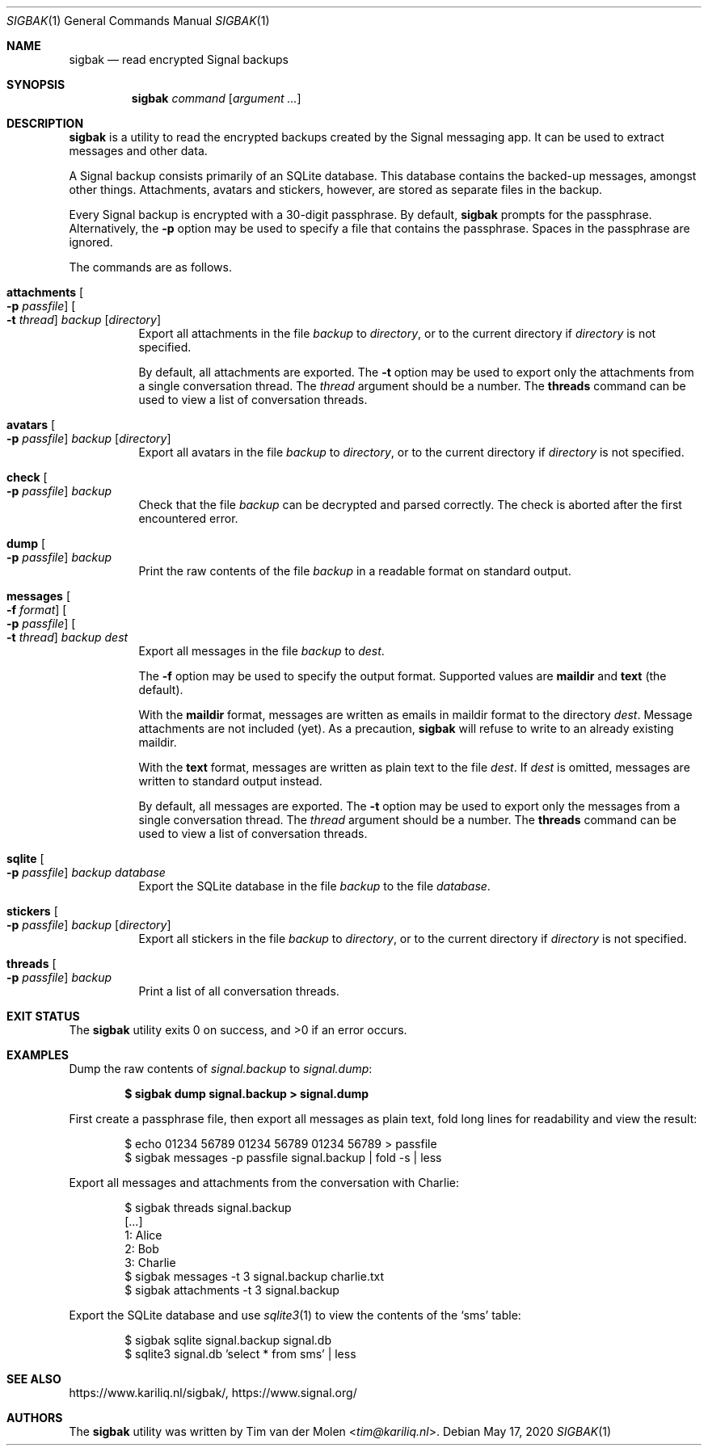 .\" Copyright (c) 2019 Tim van der Molen <tim@kariliq.nl>
.\"
.\" Permission to use, copy, modify, and distribute this software for any
.\" purpose with or without fee is hereby granted, provided that the above
.\" copyright notice and this permission notice appear in all copies.
.\"
.\" THE SOFTWARE IS PROVIDED "AS IS" AND THE AUTHOR DISCLAIMS ALL WARRANTIES
.\" WITH REGARD TO THIS SOFTWARE INCLUDING ALL IMPLIED WARRANTIES OF
.\" MERCHANTABILITY AND FITNESS. IN NO EVENT SHALL THE AUTHOR BE LIABLE FOR
.\" ANY SPECIAL, DIRECT, INDIRECT, OR CONSEQUENTIAL DAMAGES OR ANY DAMAGES
.\" WHATSOEVER RESULTING FROM LOSS OF USE, DATA OR PROFITS, WHETHER IN AN
.\" ACTION OF CONTRACT, NEGLIGENCE OR OTHER TORTIOUS ACTION, ARISING OUT OF
.\" OR IN CONNECTION WITH THE USE OR PERFORMANCE OF THIS SOFTWARE.
.\"
.Dd May 17, 2020
.Dt SIGBAK 1
.Os
.Sh NAME
.Nm sigbak
.Nd read encrypted Signal backups
.Sh SYNOPSIS
.Nm sigbak
.Ar command
.Op Ar argument ...
.Sh DESCRIPTION
.Nm
is a utility to read the encrypted backups created by the Signal messaging app.
It can be used to extract messages and other data.
.Pp
A Signal backup consists primarily of an SQLite database.
This database contains the backed-up messages, amongst other things.
Attachments, avatars and stickers, however, are stored as separate files in the
backup.
.Pp
Every Signal backup is encrypted with a 30-digit passphrase.
By default,
.Nm
prompts for the passphrase.
Alternatively, the
.Fl p
option may be used to specify a file that contains the passphrase.
Spaces in the passphrase are ignored.
.Pp
The commands are as follows.
.Bl -tag -width Ds
.It Xo
.Ic attachments
.Oo Fl p Ar passfile Oc
.Oo Fl t Ar thread Oc
.Ar backup Op Ar directory
.Xc
Export all attachments in the file
.Ar backup
to
.Ar directory ,
or to the current directory if
.Ar directory
is not specified.
.Pp
By default, all attachments are exported.
The
.Fl t
option may be used to export only the attachments from a single conversation
thread.
The
.Ar thread
argument should be a number.
The
.Ic threads
command can be used to view a list of conversation threads.
.It Ic avatars Oo Fl p Ar passfile Oc Ar backup Op Ar directory
Export all avatars in the file
.Ar backup
to
.Ar directory ,
or to the current directory if
.Ar directory
is not specified.
.It Ic check Oo Fl p Ar passfile Oc Ar backup
Check that the file
.Ar backup
can be decrypted and parsed correctly.
The check is aborted after the first encountered error.
.It Ic dump Oo Fl p Ar passfile Oc Ar backup
Print the raw contents of the file
.Ar backup
in a readable format on standard output.
.It Xo
.Ic messages
.Oo Fl f Ar format Oc
.Oo Fl p Ar passfile Oc
.Oo Fl t Ar thread Oc
.Ar backup Ar dest
.Xc
Export all messages in the file
.Ar backup
to
.Ar dest .
.Pp
The
.Fl f
option may be used to specify the output format.
Supported values are
.Cm maildir
and
.Cm text
(the default).
.Pp
With the
.Cm maildir
format, messages are written as emails in maildir format to the directory
.Ar dest .
Message attachments are not included (yet).
As a precaution,
.Nm
will refuse to write to an already existing maildir.
.Pp
With the
.Cm text
format, messages are written as plain text to the file
.Ar dest .
If
.Ar dest
is omitted, messages are written to standard output instead.
.Pp
By default, all messages are exported.
The
.Fl t
option may be used to export only the messages from a single conversation
thread.
The
.Ar thread
argument should be a number.
The
.Ic threads
command can be used to view a list of conversation threads.
.It Ic sqlite Oo Fl p Ar passfile Oc Ar backup Ar database
Export the SQLite database in the file
.Ar backup
to the file
.Ar database .
.It Ic stickers Oo Fl p Ar passfile Oc Ar backup Op Ar directory
Export all stickers in the file
.Ar backup
to
.Ar directory ,
or to the current directory if
.Ar directory
is not specified.
.It Ic threads Oo Fl p Ar passfile Oc Ar backup
Print a list of all conversation threads.
.El
.Sh EXIT STATUS
.Ex -std
.Sh EXAMPLES
Dump the raw contents of
.Pa signal.backup
to
.Pa signal.dump :
.Pp
.Dl $ sigbak dump signal.backup > signal.dump
.Pp
First create a passphrase file, then export all messages as plain text, fold
long lines for readability and view the result:
.Bd -literal -offset indent
$ echo 01234 56789 01234 56789 01234 56789 > passfile
$ sigbak messages -p passfile signal.backup | fold -s | less
.Ed
.Pp
Export all messages and attachments from the conversation with Charlie:
.Bd -literal -offset indent
$ sigbak threads signal.backup
[...]
   1: Alice
   2: Bob
   3: Charlie
$ sigbak messages -t 3 signal.backup charlie.txt
$ sigbak attachments -t 3 signal.backup
.Ed
.Pp
Export the SQLite database and use
.Xr sqlite3 1
to view the contents of the
.Sq sms
table:
.Bd -literal -offset indent
$ sigbak sqlite signal.backup signal.db
$ sqlite3 signal.db 'select * from sms' | less
.Ed
.Sh SEE ALSO
.Lk https://www.kariliq.nl/sigbak/ ,
.Lk https://www.signal.org/
.Sh AUTHORS
The
.Nm
utility was written by
.An Tim van der Molen Aq Mt tim@kariliq.nl .
